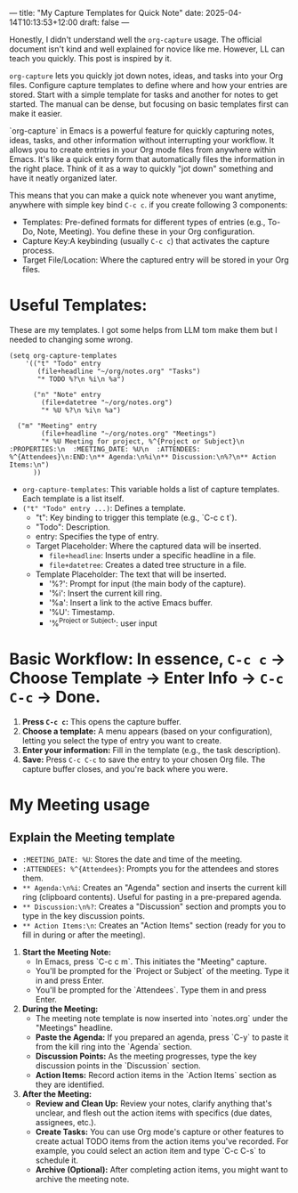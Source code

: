 ---
title: "My Capture Templates for Quick Note"
date: 2025-04-14T10:13:53+12:00
draft: false
---

Honestly, I didn't understand well the ~org-capture~ usage. The official document isn't kind and well explained for novice like me. However, LL can teach you quickly. This post is inspired by it. 

=org-capture= lets you quickly jot down notes, ideas, and tasks into your Org files.  Configure capture templates to define where and how your entries are stored. Start with a simple template for tasks and another for notes to get started.  The manual can be dense, but focusing on basic templates first can make it easier.

`org-capture` in Emacs is a powerful feature for quickly capturing notes, ideas, tasks, and other information without interrupting your workflow. It allows you to create entries in your Org mode files from anywhere within Emacs. It's like a quick entry form that automatically files the information in the right place. Think of it as a way to quickly "jot down" something and have it neatly organized later.

This means that you can make a quick note whenever you want anytime, anywhere with simple key bind =C-c c=. if you create following 3 components:
- Templates:  Pre-defined formats for different types of entries (e.g., To-Do, Note, Meeting).  You define these in your Org configuration.
- Capture Key:A keybinding (usually =C-c c=) that activates the capture process.
- Target File/Location: Where the captured entry will be stored in your Org files.




* Useful Templates:
These are my templates. I got some helps from LLM tom make them but I needed to changing some wrong.
#+begin_src elisp
  (setq org-capture-templates
      '(("t" "Todo" entry
         (file+headline "~/org/notes.org" "Tasks")
         "* TODO %?\n %i\n %a")

        ("n" "Note" entry
          (file+datetree "~/org/notes.org")
          "* %U %?\n %i\n %a")

  	("m" "Meeting" entry
          (file+headline "~/org/notes.org" "Meetings")
          "* %U Meeting for project, %^{Project or Subject}\n  :PROPERTIES:\n  :MEETING_DATE: %U\n  :ATTENDEES: %^{Attendees}\n:END:\n** Agenda:\n%i\n** Discussion:\n%?\n** Action Items:\n")
        ))
  #+end_src
  
- =org-capture-templates=:  This variable holds a list of capture templates. Each template is a list itself.
- ~("t" "Todo" entry ...)~: Defines a template.
    - "t": Key binding to trigger this template (e.g., `C-c c t`).
    - "Todo": Description.
    - entry: Specifies the type of entry.
    - Target Placeholder: Where the captured data will be inserted.
      - =file+headline=: Inserts under a specific headline in a file.
      - =file+datetree=:  Creates a dated tree structure in a file.
    - Template Placeholder:  The text that will be inserted.
      - '%?': Prompt for input (the main body of the capture).
      - '%i': Insert the current kill ring.
      - '%a': Insert a link to the active Emacs buffer.
      - '%U': Timestamp.
      - '%^{Project or Subject}': user input 

* Basic Workflow: In essence, =C-c c= -> Choose Template -> Enter Info -> =C-c C-c= -> Done.
1. *Press =C-c c=:* This opens the capture buffer.
2. *Choose a template:*  A menu appears (based on your configuration), letting you select the type of entry you want to create.
3. *Enter your information:* Fill in the template (e.g., the task description).
4. *Save:*  Press =C-c C-c= to save the entry to your chosen Org file.  The capture buffer closes, and you're back where you were.


* My Meeting usage
** Explain the Meeting template
   - =:MEETING_DATE: %U=: Stores the date and time of the meeting.
   - =:ATTENDEES: %^{Attendees}=:  Prompts you for the attendees and stores them.
   - =** Agenda:\n%i=: Creates an "Agenda" section and inserts the current kill ring (clipboard contents). Useful for pasting in a pre-prepared agenda.
   - =** Discussion:\n%?=: Creates a "Discussion" section and prompts you to type in the key discussion points.
   - =** Action Items:\n=: Creates an "Action Items" section (ready for you to fill in during or after the meeting).

1. *Start the Meeting Note:*
   * In Emacs, press `C-c c m`.  This initiates the "Meeting" capture.
   * You'll be prompted for the `Project or Subject` of the meeting. Type it in and press Enter.
   * You'll be prompted for the `Attendees`. Type them in and press Enter.

2. **During the Meeting:**
   * The meeting note template is now inserted into `notes.org` under the "Meetings" headline.
   * **Paste the Agenda:** If you prepared an agenda, press `C-y` to paste it from the kill ring into the `Agenda` section.
   * **Discussion Points:** As the meeting progresses, type the key discussion points in the `Discussion` section.
   * **Action Items:**  Record action items in the `Action Items` section as they are identified.

3. **After the Meeting:**
   * **Review and Clean Up:** Review your notes, clarify anything that's unclear, and flesh out the action items with specifics (due dates, assignees, etc.).
   * **Create Tasks:**  You can use Org mode's capture or other features to create actual TODO items from the action items you've recorded.  For example, you could select an action item and type `C-c C-s` to schedule it.
   * **Archive (Optional):**  After completing action items, you might want to archive the meeting note.

